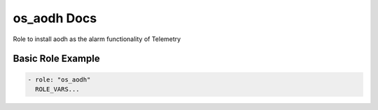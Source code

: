 os_aodh Docs
============

Role to install aodh as the alarm functionality of Telemetry

Basic Role Example
^^^^^^^^^^^^^^^^^^

.. code-block:: yaml

    - role: "os_aodh"
      ROLE_VARS...
